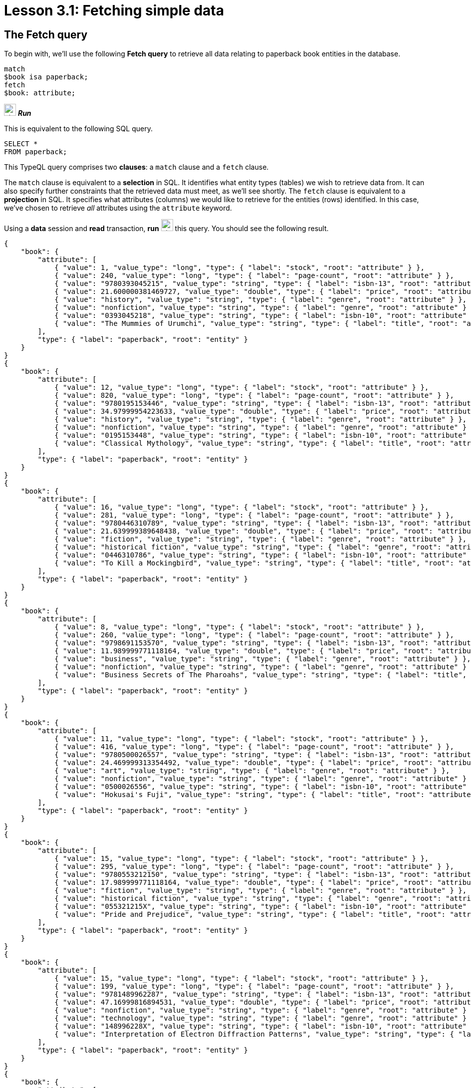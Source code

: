 = Lesson 3.1: Fetching simple data

== The Fetch query

To begin with, we'll use the following *Fetch query* to retrieve all data relating to paperback book entities in the database.

[,typeql]
----
match
$book isa paperback;
fetch
$book: attribute;
----
image:home::studio-icons/svg/studio_run.svg[width=24] *_Run_*

This is equivalent to the following SQL query.

[,sql]
----
SELECT *
FROM paperback;
----

This TypeQL query comprises two *clauses*: a `match` clause and a `fetch` clause.

The `match` clause is equivalent to a *selection* in SQL. It identifies what entity types (tables) we wish to retrieve data from. It can also specify further constraints that the retrieved data must meet, as we'll see shortly. The `fetch` clause is equivalent to a *projection* in SQL. It specifies what attributes (columns) we would like to retrieve for the entities (rows) identified. In this case, we've chosen to retrieve _all_ attributes using the `attribute` keyword.

Using a *data* session and *read* transaction, *run* image:home::studio-icons/svg/studio_run.svg[width=24] this query. You should see the following result.

[,json]
----
{
    "book": {
        "attribute": [
            { "value": 1, "value_type": "long", "type": { "label": "stock", "root": "attribute" } },
            { "value": 240, "value_type": "long", "type": { "label": "page-count", "root": "attribute" } },
            { "value": "9780393045215", "value_type": "string", "type": { "label": "isbn-13", "root": "attribute" } },
            { "value": 21.600000381469727, "value_type": "double", "type": { "label": "price", "root": "attribute" } },
            { "value": "history", "value_type": "string", "type": { "label": "genre", "root": "attribute" } },
            { "value": "nonfiction", "value_type": "string", "type": { "label": "genre", "root": "attribute" } },
            { "value": "0393045218", "value_type": "string", "type": { "label": "isbn-10", "root": "attribute" } },
            { "value": "The Mummies of Urumchi", "value_type": "string", "type": { "label": "title", "root": "attribute" } }
        ],
        "type": { "label": "paperback", "root": "entity" }
    }
}
{
    "book": {
        "attribute": [
            { "value": 12, "value_type": "long", "type": { "label": "stock", "root": "attribute" } },
            { "value": 820, "value_type": "long", "type": { "label": "page-count", "root": "attribute" } },
            { "value": "9780195153446", "value_type": "string", "type": { "label": "isbn-13", "root": "attribute" } },
            { "value": 34.97999954223633, "value_type": "double", "type": { "label": "price", "root": "attribute" } },
            { "value": "history", "value_type": "string", "type": { "label": "genre", "root": "attribute" } },
            { "value": "nonfiction", "value_type": "string", "type": { "label": "genre", "root": "attribute" } },
            { "value": "0195153448", "value_type": "string", "type": { "label": "isbn-10", "root": "attribute" } },
            { "value": "Classical Mythology", "value_type": "string", "type": { "label": "title", "root": "attribute" } }
        ],
        "type": { "label": "paperback", "root": "entity" }
    }
}
{
    "book": {
        "attribute": [
            { "value": 16, "value_type": "long", "type": { "label": "stock", "root": "attribute" } },
            { "value": 281, "value_type": "long", "type": { "label": "page-count", "root": "attribute" } },
            { "value": "9780446310789", "value_type": "string", "type": { "label": "isbn-13", "root": "attribute" } },
            { "value": 21.639999389648438, "value_type": "double", "type": { "label": "price", "root": "attribute" } },
            { "value": "fiction", "value_type": "string", "type": { "label": "genre", "root": "attribute" } },
            { "value": "historical fiction", "value_type": "string", "type": { "label": "genre", "root": "attribute" } },
            { "value": "0446310786", "value_type": "string", "type": { "label": "isbn-10", "root": "attribute" } },
            { "value": "To Kill a Mockingbird", "value_type": "string", "type": { "label": "title", "root": "attribute" } }
        ],
        "type": { "label": "paperback", "root": "entity" }
    }
}
{
    "book": {
        "attribute": [
            { "value": 8, "value_type": "long", "type": { "label": "stock", "root": "attribute" } },
            { "value": 260, "value_type": "long", "type": { "label": "page-count", "root": "attribute" } },
            { "value": "9798691153570", "value_type": "string", "type": { "label": "isbn-13", "root": "attribute" } },
            { "value": 11.989999771118164, "value_type": "double", "type": { "label": "price", "root": "attribute" } },
            { "value": "business", "value_type": "string", "type": { "label": "genre", "root": "attribute" } },
            { "value": "nonfiction", "value_type": "string", "type": { "label": "genre", "root": "attribute" } },
            { "value": "Business Secrets of The Pharoahs", "value_type": "string", "type": { "label": "title", "root": "attribute" } }
        ],
        "type": { "label": "paperback", "root": "entity" }
    }
}
{
    "book": {
        "attribute": [
            { "value": 11, "value_type": "long", "type": { "label": "stock", "root": "attribute" } },
            { "value": 416, "value_type": "long", "type": { "label": "page-count", "root": "attribute" } },
            { "value": "9780500026557", "value_type": "string", "type": { "label": "isbn-13", "root": "attribute" } },
            { "value": 24.469999313354492, "value_type": "double", "type": { "label": "price", "root": "attribute" } },
            { "value": "art", "value_type": "string", "type": { "label": "genre", "root": "attribute" } },
            { "value": "nonfiction", "value_type": "string", "type": { "label": "genre", "root": "attribute" } },
            { "value": "0500026556", "value_type": "string", "type": { "label": "isbn-10", "root": "attribute" } },
            { "value": "Hokusai's Fuji", "value_type": "string", "type": { "label": "title", "root": "attribute" } }
        ],
        "type": { "label": "paperback", "root": "entity" }
    }
}
{
    "book": {
        "attribute": [
            { "value": 15, "value_type": "long", "type": { "label": "stock", "root": "attribute" } },
            { "value": 295, "value_type": "long", "type": { "label": "page-count", "root": "attribute" } },
            { "value": "9780553212150", "value_type": "string", "type": { "label": "isbn-13", "root": "attribute" } },
            { "value": 17.989999771118164, "value_type": "double", "type": { "label": "price", "root": "attribute" } },
            { "value": "fiction", "value_type": "string", "type": { "label": "genre", "root": "attribute" } },
            { "value": "historical fiction", "value_type": "string", "type": { "label": "genre", "root": "attribute" } },
            { "value": "055321215X", "value_type": "string", "type": { "label": "isbn-10", "root": "attribute" } },
            { "value": "Pride and Prejudice", "value_type": "string", "type": { "label": "title", "root": "attribute" } }
        ],
        "type": { "label": "paperback", "root": "entity" }
    }
}
{
    "book": {
        "attribute": [
            { "value": 15, "value_type": "long", "type": { "label": "stock", "root": "attribute" } },
            { "value": 199, "value_type": "long", "type": { "label": "page-count", "root": "attribute" } },
            { "value": "9781489962287", "value_type": "string", "type": { "label": "isbn-13", "root": "attribute" } },
            { "value": 47.16999816894531, "value_type": "double", "type": { "label": "price", "root": "attribute" } },
            { "value": "nonfiction", "value_type": "string", "type": { "label": "genre", "root": "attribute" } },
            { "value": "technology", "value_type": "string", "type": { "label": "genre", "root": "attribute" } },
            { "value": "148996228X", "value_type": "string", "type": { "label": "isbn-10", "root": "attribute" } },
            { "value": "Interpretation of Electron Diffraction Patterns", "value_type": "string", "type": { "label": "title", "root": "attribute" } }
        ],
        "type": { "label": "paperback", "root": "entity" }
    }
}
{
    "book": {
        "attribute": [
            { "value": 4, "value_type": "long", "type": { "label": "stock", "root": "attribute" } },
            { "value": 160, "value_type": "long", "type": { "label": "page-count", "root": "attribute" } },
            { "value": "9781859840665", "value_type": "string", "type": { "label": "isbn-13", "root": "attribute" } },
            { "value": 14.520000457763672, "value_type": "double", "type": { "label": "price", "root": "attribute" } },
            { "value": "biography", "value_type": "string", "type": { "label": "genre", "root": "attribute" } },
            { "value": "nonfiction", "value_type": "string", "type": { "label": "genre", "root": "attribute" } },
            { "value": "1859840663", "value_type": "string", "type": { "label": "isbn-10", "root": "attribute" } },
            { "value": "The Motorcycle Diaries: A Journey Around South America", "value_type": "string", "type": { "label": "title", "root": "attribute" } }
        ],
        "type": { "label": "paperback", "root": "entity" }
    }
}
{
    "book": {
        "attribute": [
            { "value": 18, "value_type": "long", "type": { "label": "stock", "root": "attribute" } },
            { "value": 352, "value_type": "long", "type": { "label": "page-count", "root": "attribute" } },
            { "value": "9780500291221", "value_type": "string", "type": { "label": "isbn-13", "root": "attribute" } },
            { "value": 12.050000190734863, "value_type": "double", "type": { "label": "price", "root": "attribute" } },
            { "value": "history", "value_type": "string", "type": { "label": "genre", "root": "attribute" } },
            { "value": "nonfiction", "value_type": "string", "type": { "label": "genre", "root": "attribute" } },
            { "value": "0500291225", "value_type": "string", "type": { "label": "isbn-10", "root": "attribute" } },
            { "value": "Great Discoveries in Medicine", "value_type": "string", "type": { "label": "title", "root": "attribute" } }
        ],
        "type": { "label": "paperback", "root": "entity" }
    }
}
{
    "book": {
        "attribute": [
            { "value": 4, "value_type": "long", "type": { "label": "stock", "root": "attribute" } },
            { "value": 458, "value_type": "long", "type": { "label": "page-count", "root": "attribute" } },
            { "value": "9780060929794", "value_type": "string", "type": { "label": "isbn-13", "root": "attribute" } },
            { "value": 6.119999885559082, "value_type": "double", "type": { "label": "price", "root": "attribute" } },
            { "value": "fiction", "value_type": "string", "type": { "label": "genre", "root": "attribute" } },
            { "value": "historical fiction", "value_type": "string", "type": { "label": "genre", "root": "attribute" } },
            { "value": "0060929790", "value_type": "string", "type": { "label": "isbn-10", "root": "attribute" } },
            { "value": "One Hundred Years of Solitude", "value_type": "string", "type": { "label": "title", "root": "attribute" } }
        ],
        "type": { "label": "paperback", "root": "entity" }
    }
}
{
    "book": {
        "attribute": [
            { "value": 9, "value_type": "long", "type": { "label": "stock", "root": "attribute" } },
            { "value": 215, "value_type": "long", "type": { "label": "page-count", "root": "attribute" } },
            { "value": "9780671461492", "value_type": "string", "type": { "label": "isbn-13", "root": "attribute" } },
            { "value": 91.47000122070312, "value_type": "double", "type": { "label": "price", "root": "attribute" } },
            { "value": "fiction", "value_type": "string", "type": { "label": "genre", "root": "attribute" } },
            { "value": "science fiction", "value_type": "string", "type": { "label": "genre", "root": "attribute" } },
            { "value": "0671461494", "value_type": "string", "type": { "label": "isbn-10", "root": "attribute" } },
            { "value": "The Hitchhiker's Guide to the Galaxy", "value_type": "string", "type": { "label": "title", "root": "attribute" } }
        ],
        "type": { "label": "paperback", "root": "entity" }
    }
}
----

All Fetch queries return results in JSON format.

In the `match` clause of the query, we declared a single *variable*: `$book`. In TypeQL, variables are declared using a `$` prefix. We also specified the *type* of `$book` to be `paperback` using the `isa` keyword. We can see that each JSON object returned represents an instance of `paperback` and contains a list of all that book's attributes.

.Exercise
[caption=""]
====
Write a query to retrieve all the attributes of `user` entities. It should be equivalent to the following SQL query.

[,sql]
----
SELECT *
FROM users;
----

N.b. in the SQL query we need to use `users` rather than `user` as the latter is a reserved keyword in SQL. In general, _singular_ nouns are preferred for entity type names.

.Sample solution
[%collapsible]
=====
[,typeql]
----
match
$user isa user;
fetch
$user: attribute;
----
image:home::studio-icons/svg/studio_run.svg[width=24] *_Run_*
=====
====

== Projections

Looking at the list of each book's attributes in the previous result, we can see that we've retrieved attributes of six types: `isbn-13`, `isbn-10`, `title`, `genre`, `page-count`, `price`, and `stock`. By modifying the `fetch` clause, we can choose to retrieve only specific attributes.

[,typeql]
----
match
$book isa paperback;
fetch
$book: title, page-count;
----
image:home::studio-icons/svg/studio_run.svg[width=24] *_Run_*

If we run this query, we see the following result.

[,json]
----
{
    "book": {
        "page-count": [ { "value": 352, "value_type": "long", "type": { "label": "page-count", "root": "attribute" } } ],
        "title": [ { "value": "Great Discoveries in Medicine", "value_type": "string", "type": { "label": "title", "root": "attribute" } } ],
        "type": { "label": "paperback", "root": "entity" }
    }
}
{
    "book": {
        "page-count": [ { "value": 416, "value_type": "long", "type": { "label": "page-count", "root": "attribute" } } ],
        "title": [ { "value": "Hokusai's Fuji", "value_type": "string", "type": { "label": "title", "root": "attribute" } } ],
        "type": { "label": "paperback", "root": "entity" }
    }
}
{
    "book": {
        "page-count": [ { "value": 199, "value_type": "long", "type": { "label": "page-count", "root": "attribute" } } ],
        "title": [ { "value": "Interpretation of Electron Diffraction Patterns", "value_type": "string", "type": { "label": "title", "root": "attribute" } } ],
        "type": { "label": "paperback", "root": "entity" }
    }
}
{
    "book": {
        "page-count": [ { "value": 295, "value_type": "long", "type": { "label": "page-count", "root": "attribute" } } ],
        "title": [ { "value": "Pride and Prejudice", "value_type": "string", "type": { "label": "title", "root": "attribute" } } ],
        "type": { "label": "paperback", "root": "entity" }
    }
}
{
    "book": {
        "page-count": [ { "value": 281, "value_type": "long", "type": { "label": "page-count", "root": "attribute" } } ],
        "title": [ { "value": "To Kill a Mockingbird", "value_type": "string", "type": { "label": "title", "root": "attribute" } } ],
        "type": { "label": "paperback", "root": "entity" }
    }
}
{
    "book": {
        "page-count": [ { "value": 260, "value_type": "long", "type": { "label": "page-count", "root": "attribute" } } ],
        "title": [ { "value": "Business Secrets of The Pharoahs", "value_type": "string", "type": { "label": "title", "root": "attribute" } } ],
        "type": { "label": "paperback", "root": "entity" }
    }
}
{
    "book": {
        "page-count": [ { "value": 240, "value_type": "long", "type": { "label": "page-count", "root": "attribute" } } ],
        "title": [ { "value": "The Mummies of Urumchi", "value_type": "string", "type": { "label": "title", "root": "attribute" } } ],
        "type": { "label": "paperback", "root": "entity" }
    }
}
{
    "book": {
        "page-count": [ { "value": 820, "value_type": "long", "type": { "label": "page-count", "root": "attribute" } } ],
        "title": [ { "value": "Classical Mythology", "value_type": "string", "type": { "label": "title", "root": "attribute" } } ],
        "type": { "label": "paperback", "root": "entity" }
    }
}
{
    "book": {
        "page-count": [ { "value": 458, "value_type": "long", "type": { "label": "page-count", "root": "attribute" } } ],
        "title": [ { "value": "One Hundred Years of Solitude", "value_type": "string", "type": { "label": "title", "root": "attribute" } } ],
        "type": { "label": "paperback", "root": "entity" }
    }
}
{
    "book": {
        "page-count": [ { "value": 215, "value_type": "long", "type": { "label": "page-count", "root": "attribute" } } ],
        "title": [ { "value": "The Hitchhiker's Guide to the Galaxy", "value_type": "string", "type": { "label": "title", "root": "attribute" } } ],
        "type": { "label": "paperback", "root": "entity" }
    }
}
{
    "book": {
        "page-count": [ { "value": 160, "value_type": "long", "type": { "label": "page-count", "root": "attribute" } } ],
        "title": [ { "value": "The Motorcycle Diaries: A Journey Around South America", "value_type": "string", "type": { "label": "title", "root": "attribute" } } ],
        "type": { "label": "paperback", "root": "entity" }
    }
}
----

This time, only the titles and page counts of each book have been retrieved. Now this TypeQL query is equivalent to the following SQL query.

[,sql]
----
SELECT title, page_count
FROM paperback;
----

.Exercise
[caption=""]
====
Write a query to instead retrieve the `isbn-13`, `price`, and `stock` attributes of paperbacks.

.Sample solution
[%collapsible]
=====
[,typeql]
----
match
$book isa paperback;
fetch
$book: isbn-13, price, stock;
----
image:home::studio-icons/svg/studio_run.svg[width=24] *_Run_*
=====
====

== Selections

In the next query, we'll add a *constraint* to the `match` clause, specifying that we want the details for a specific book with ISBN-13 `"9780446310789"`.

[,typeql]
----
match
$book isa paperback, has isbn-13 "9780446310789";
fetch
$book: title, page-count;
----
image:home::studio-icons/svg/studio_run.svg[width=24] *_Run_*

[,json]
----
{
    "book": {
        "page-count": [ { "value": 281, "value_type": "long", "type": { "label": "page-count", "root": "attribute" } } ],
        "title": [ { "value": "To Kill a Mockingbird", "value_type": "string", "type": { "label": "title", "root": "attribute" } } ],
        "type": { "label": "paperback", "root": "entity" }
    }
}
----

We can see from the result that we now only retrieve the data for the specific book we're interested in. To do so we've used the `has` keyword, which is used to specify the value of an entity's attribute, in this case the `$book` entity. In SQL, this query would be expressed in the following way.

[,sql]
----
SELECT title, page_count
FROM paperback
WHERE isbn_13 = '9780446310789';
----

Because TypeQL is *composable*, we could alternatively construct this query in the following equivalent way.

[,typeql]
----
match
$book isa paperback;
$book has isbn-13 "9780446310789";
fetch
$book: title, page-count;
----
image:home::studio-icons/svg/studio_run.svg[width=24] *_Run_*

Try running these two queries. You should get the same results.

In the first version, we used a single composite *statement* in the `match` clause, whereas in the second version, we instead used two simple statements. If simple statements concern the same variable (in this case `$book`), we can always concatenate them using commas to form a composite statement, and vice versa.

.Exercise
[caption=""]
====
Write a query to retrieve the `page-count` and `price` attributes of the paperback with title `"Great Discoveries in Medicine"`. Write the query once using a composite statement, and again using simple statements.

.Sample solution
[%collapsible]
=====
With a composite statement:

[,typeql]
----
match
$book isa paperback, has title "Great Discoveries in Medicine";
fetch
$book: page-count, price;
----
image:home::studio-icons/svg/studio_run.svg[width=24] *_Run_*

With simple statements:

[,typeql]
----
match
$book isa paperback;
$book has title "Great Discoveries in Medicine";
fetch
$book: page-count, price;
----
image:home::studio-icons/svg/studio_run.svg[width=24] *_Run_*
=====
====

== Entities and relations

There are two types of data objects in TypeDB: *entities* and *relations*. Entity types like `book` are used to represent application classes, while relation types are used to represent references between them. Relations must be instantiated with reference to one or more *roleplayers*, which play defined *roles*.

In order to represent a relation in TypeQL, we use tuple syntax of the following form.

[,typeql]
----
$line (order: $order, item: $book) isa order-line;
----

This statement signifies that:

* `$line` is a relation of type `order-line`.
* `$order` plays the role of `order` in `$line`.
* `$book` plays the role of `item` in `$line`.

Here we are using `order-line` relations to represent the references that `order` entities make to `book` entities. In the following Fetch query, we retrieve the IDs of orders that include _To Kill a Mockingbird_ and the quantity ordered.

[,typeql]
----
match
$book isa paperback, has isbn-13 "9780446310789";
$line (order: $order, item: $book) isa order-line;
fetch
$order: id;
$line: quantity;
----
image:home::studio-icons/svg/studio_run.svg[width=24] *_Run_*

[,json]
----
{
    "line": {
        "quantity": [ { "value": 1, "value_type": "long", "type": { "label": "quantity", "root": "attribute" } } ],
        "type": { "label": "order-line", "root": "relation" }
    },
    "order": {
        "id": [ { "value": "o0016", "value_type": "string", "type": { "label": "id", "root": "attribute" } } ],
        "type": { "label": "order", "root": "entity" }
    }
}
{
    "line": {
        "quantity": [ { "value": 1, "value_type": "long", "type": { "label": "quantity", "root": "attribute" } } ],
        "type": { "label": "order-line", "root": "relation" }
    },
    "order": {
        "id": [ { "value": "o0032", "value_type": "string", "type": { "label": "id", "root": "attribute" } } ],
        "type": { "label": "order", "root": "entity" }
    }
}
{
    "line": {
        "quantity": [ { "value": 2, "value_type": "long", "type": { "label": "quantity", "root": "attribute" } } ],
        "type": { "label": "order-line", "root": "relation" }
    },
    "order": {
        "id": [ { "value": "o0036", "value_type": "string", "type": { "label": "id", "root": "attribute" } } ],
        "type": { "label": "order", "root": "entity" }
    }
}
----

This is equivalent to the following SQL query.

[,sql]
----
SELECT orders.id, order_line.quantity
FROM orders
INNER JOIN order_line ON order_line.order_id = orders.id
INNER JOIN paperback ON paperback.isbn_13 = order_line.item_id
WHERE paperback.isbn_13 = '9780446310789';
----

In a relational database, the relation type `order-line` would be represented by an https://en.wikipedia.org/wiki/Associative_entity[associative table] with foreign keys to the tables representing the entity types `order` and [#_footnote_1]#`paperback`#^<<_footnotes,1>>^. As a general rule, associative tables in relational databases can be mapped onto relation types in TypeDB.

A key difference here is that the TypeQL query uses roles to connect the `order-line` relation and its roleplayers `$order` and `$book`, whereas the SQL query connects different rows based on literal value equalities. Simply sharing a variable between multiple statements is sufficient to describe the connections between data instances in TypeQL, without having to identify attribute values to join on (like the order ID and book ISBN).

.Exercise
[caption=""]
====
Modify the above query to also retrieve the `status` attribute of the order and the `price` attribute of the book.

.Sample solution
[%collapsible]
=====
[,typeql]
----
match
$book isa paperback, has isbn-13 "9780446310789";
$line (order: $order, item: $book) isa order-line;
fetch
$order: id, status;
$line: quantity;
$book: price;
----
image:home::studio-icons/svg/studio_run.svg[width=24] *_Run_*
=====
====

== Ternary relations

In the previous query, `$line` was a binary relation between the two roleplayers `$order` and `$book`. However, the tuple syntax of relations is extremely flexible and allows us to use a tuple with a different number of elements to represent a relation with a different number of roleplayers. In the next query, we extend the previous query by also retrieving the name of the courier that is delivering the order and the street address of the order's destination.

[,typeql]
----
match
$book isa paperback, has isbn-13 "9780446310789";
$line (order: $order, item: $book) isa order-line;
(deliverer: $courier, delivered: $order, destination: $address) isa delivery;
fetch
$order: id;
$line: quantity;
$courier: name;
$address: street;
----
image:home::studio-icons/svg/studio_run.svg[width=24] *_Run_*

[,json]
----
{
    "address": {
        "street": [ { "value": "464 Pilgrim Lane", "value_type": "string", "type": { "label": "street", "root": "attribute" } } ],
        "type": { "label": "address", "root": "entity" }
    },
    "courier": {
        "name": [ { "value": "FedEx", "value_type": "string", "type": { "label": "name", "root": "attribute" } } ],
        "type": { "label": "courier", "root": "entity" }
    },
    "line": {
        "quantity": [ { "value": 1, "value_type": "long", "type": { "label": "quantity", "root": "attribute" } } ],
        "type": { "label": "order-line", "root": "relation" }
    },
    "order": {
        "id": [ { "value": "o0016", "value_type": "string", "type": { "label": "id", "root": "attribute" } } ],
        "type": { "label": "order", "root": "entity" }
    }
}
{
    "address": {
        "street": [ { "value": "984 Williams Street", "value_type": "string", "type": { "label": "street", "root": "attribute" } } ],
        "type": { "label": "address", "root": "entity" }
    },
    "courier": {
        "name": [ { "value": "FedEx", "value_type": "string", "type": { "label": "name", "root": "attribute" } } ],
        "type": { "label": "courier", "root": "entity" }
    },
    "line": {
        "quantity": [ { "value": 1, "value_type": "long", "type": { "label": "quantity", "root": "attribute" } } ],
        "type": { "label": "order-line", "root": "relation" }
    },
    "order": {
        "id": [ { "value": "o0032", "value_type": "string", "type": { "label": "id", "root": "attribute" } } ],
        "type": { "label": "order", "root": "entity" }
    }
}
{
    "address": {
        "street": [ { "value": "20 Ridge Lane", "value_type": "string", "type": { "label": "street", "root": "attribute" } } ],
        "type": { "label": "address", "root": "entity" }
    },
    "courier": {
        "name": [ { "value": "DHL", "value_type": "string", "type": { "label": "name", "root": "attribute" } } ],
        "type": { "label": "courier", "root": "entity" }
    },
    "line": {
        "quantity": [ { "value": 2, "value_type": "long", "type": { "label": "quantity", "root": "attribute" } } ],
        "type": { "label": "order-line", "root": "relation" }
    },
    "order": {
        "id": [ { "value": "o0036", "value_type": "string", "type": { "label": "id", "root": "attribute" } } ],
        "type": { "label": "order", "root": "entity" }
    }
}
----

Here the delivery is a *ternary relation* between three roleplayers: `$courier`, `$order`, and `$address`. Higher order relations are used to represent rich references between multiple classes.

We have also not given the delivery a variable name. Compare this to the order line, which has the variable name `$line`. In this case, the delivery relation is represented by an *anonymous variable*. In many cases where we do not need to refer to a relation anywhere else in the query, we can omit a variable name. As we need to refer to the order line in the `fetch` clause to retrieve the associated quantity, we must give it the variable name `$line`, but this is not the case for the delivery.

.Exercise
[caption=""]
====
In a relational database, a ternary relation would be represented by an associative table between three foreign key columns. Write a SQL query that is equivalent to the above TypeQL query.

.Sample solution
[%collapsible]
=====
[,sql]
----
SELECT orders.id, order_line.quantity, courier.name, address.street
FROM orders
INNER JOIN order_line ON order_line.order_id = orders.id
INNER JOIN paperback ON paperback.isbn_13 = order_line.item_id
INNER JOIN delivery ON delivery.delivered_id = orders.id
INNER JOIN courier ON courier.id = delivery.courier_id
INNER JOIN address ON address.id = delivery.address_id
WHERE paperback.isbn_13 = '9780446310789';
----
=====
====

[NOTE]
====
In the same way that we can use a tuple with two or three elements respectively to represent a binary or ternary relation, we can likewise use a tuple with n elements for an *n-ary relation*!

[,typeql]
----
(role-1: $a, role-2: $b, role-3: $c, role-4: $d, ...) isa n-ary-relation;
----

This way, we can represent relations with any number of roleplayers.
====

[#_footnotes]
== Footnotes

1. <<_footnote_1,^>> The seasoned SQL engineer will notice that, if paperbacks are not the only item that can be ordered, then we could not use a foreign key to reference them. We'd need a proper strategy for modeling the polymorphism in the model, likely one of Martin Fowler's https://search.worldcat.org/title/1381298808[inheritance design patterns]. If we go with the https://typedb.com/fundamentals/why-polymorphic-database#pattern-3:-class-table-inheritance-17[class-table inheritance] pattern, then the foreign key would instead be to a `product` table. Conveniently, using this pattern means the `isbn_13` column of the `paperback` table would reference the `id` column of the `product` table, so the SQL query shown would remain the same. As a polymorphic database, TypeDB is not affected by these architectural challenges! We'll see how polymorphism is modeled in TypeDB in xref:learn::5-defining-schemas/overview.adoc[Lesson 5].
